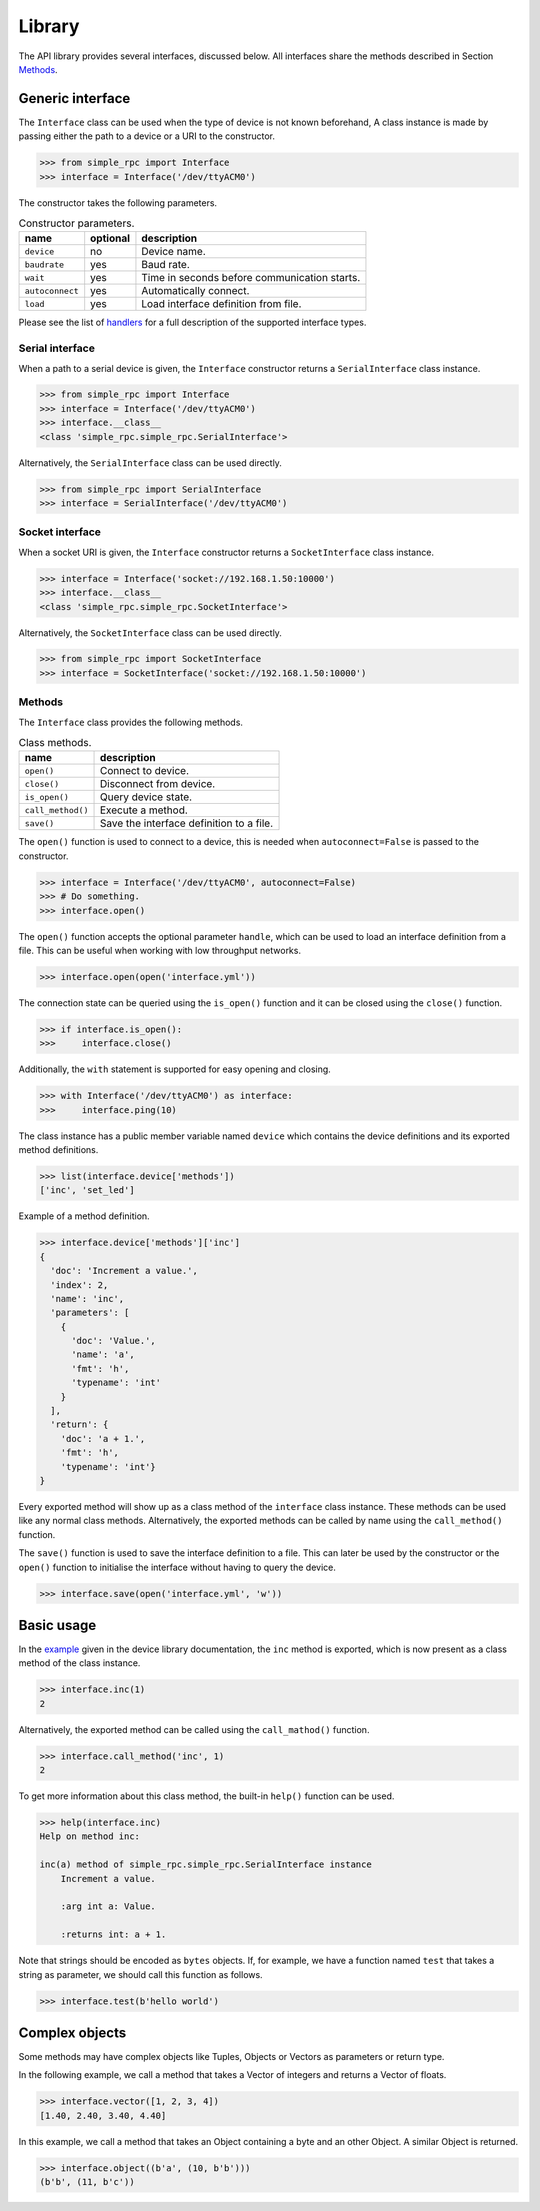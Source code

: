 Library
=======

The API library provides several interfaces, discussed below. All interfaces
share the methods described in Section `Methods`_.


Generic interface
-----------------

The ``Interface`` class can be used when the type of device is not known
beforehand, A class instance is made by passing either the path to a device or
a URI to the constructor.

.. code:: python

    >>> from simple_rpc import Interface
    >>> interface = Interface('/dev/ttyACM0')

The constructor takes the following parameters.

.. list-table:: Constructor parameters.
   :header-rows: 1

   * - name
     - optional
     - description
   * - ``device``
     - no
     - Device name.
   * - ``baudrate``
     - yes
     - Baud rate.
   * - ``wait``
     - yes
     - Time in seconds before communication starts.
   * - ``autoconnect``
     - yes
     - Automatically connect.
   * - ``load``
     - yes
     - Load interface definition from file.

Please see the list of handlers_ for a full description of the supported
interface types.

Serial interface
^^^^^^^^^^^^^^^^

When a path to a serial device is given, the ``Interface`` constructor returns
a ``SerialInterface`` class instance.

.. code:: python

    >>> from simple_rpc import Interface
    >>> interface = Interface('/dev/ttyACM0')
    >>> interface.__class__
    <class 'simple_rpc.simple_rpc.SerialInterface'>

Alternatively, the ``SerialInterface`` class can be used directly.

.. code:: python

    >>> from simple_rpc import SerialInterface
    >>> interface = SerialInterface('/dev/ttyACM0')

Socket interface
^^^^^^^^^^^^^^^^

When a socket URI is given, the ``Interface`` constructor returns a
``SocketInterface`` class instance.

.. code:: python

    >>> interface = Interface('socket://192.168.1.50:10000')
    >>> interface.__class__
    <class 'simple_rpc.simple_rpc.SocketInterface'>


Alternatively, the ``SocketInterface`` class can be used directly.

.. code:: python

    >>> from simple_rpc import SocketInterface
    >>> interface = SocketInterface('socket://192.168.1.50:10000')

Methods
^^^^^^^

The ``Interface`` class provides the following methods.

.. list-table:: Class methods.
   :header-rows: 1

   * - name
     - description
   * - ``open()``
     - Connect to device.
   * - ``close()``
     - Disconnect from device.
   * - ``is_open()``
     - Query device state.
   * - ``call_method()``
     - Execute a method.
   * - ``save()``
     - Save the interface definition to a file.

The ``open()`` function is used to connect to a device, this is needed when
``autoconnect=False`` is passed to the constructor.

.. code:: python

    >>> interface = Interface('/dev/ttyACM0', autoconnect=False)
    >>> # Do something.
    >>> interface.open()

The ``open()`` function accepts the optional parameter ``handle``, which can be
used to load an interface definition from a file. This can be useful when
working with low throughput networks.

.. code:: python

    >>> interface.open(open('interface.yml'))

The connection state can be queried using the ``is_open()`` function and it can
be closed using the ``close()`` function.

.. code:: python

    >>> if interface.is_open():
    >>>     interface.close()

Additionally, the ``with`` statement is supported for easy opening and closing.

.. code:: python

    >>> with Interface('/dev/ttyACM0') as interface:
    >>>     interface.ping(10)

The class instance has a public member variable named ``device`` which
contains the device definitions and its exported method definitions.

.. code:: python

    >>> list(interface.device['methods'])
    ['inc', 'set_led']

Example of a method definition.

.. code:: python

    >>> interface.device['methods']['inc']
    {
      'doc': 'Increment a value.',
      'index': 2,
      'name': 'inc',
      'parameters': [
        {
          'doc': 'Value.',
          'name': 'a',
          'fmt': 'h',
          'typename': 'int'
        }
      ],
      'return': {
        'doc': 'a + 1.',
        'fmt': 'h',
        'typename': 'int'}
    }

Every exported method will show up as a class method of the ``interface`` class
instance. These methods can be used like any normal class methods.
Alternatively, the exported methods can be called by name using the
``call_method()`` function.

The ``save()`` function is used to save the interface definition to a file.
This can later be used by the constructor or the ``open()`` function to
initialise the interface without having to query the device.

.. code:: python

    >>> interface.save(open('interface.yml', 'w'))


Basic usage
-----------

In the example_ given in the device library documentation, the ``inc`` method
is exported, which is now present as a class method of the class instance.

.. code:: python

    >>> interface.inc(1)
    2

Alternatively, the exported method can be called using the ``call_mathod()``
function.

.. code:: python

    >>> interface.call_method('inc', 1)
    2

To get more information about this class method, the built-in ``help()``
function can be used.

.. code:: python

    >>> help(interface.inc)
    Help on method inc:

    inc(a) method of simple_rpc.simple_rpc.SerialInterface instance
        Increment a value.

        :arg int a: Value.

        :returns int: a + 1.

Note that strings should be encoded as ``bytes`` objects. If, for example, we
have a function named ``test`` that takes a string as parameter, we should call
this function as follows.

.. code:: python

    >>> interface.test(b'hello world')


Complex objects
---------------

Some methods may have complex objects like Tuples, Objects or Vectors as
parameters or return type.

In the following example, we call a method that takes a Vector of integers and
returns a Vector of floats.

.. code:: python

    >>> interface.vector([1, 2, 3, 4])
    [1.40, 2.40, 3.40, 4.40]

In this example, we call a method that takes an Object containing a byte and an
other Object. A similar Object is returned.

.. code:: python

    >>> interface.object((b'a', (10, b'b')))
    (b'b', (11, b'c'))


.. _example: https://simplerpc.readthedocs.io/en/latest/usage_device.html#example
.. _handlers: https://pyserial.readthedocs.io/en/latest/url_handlers.html
